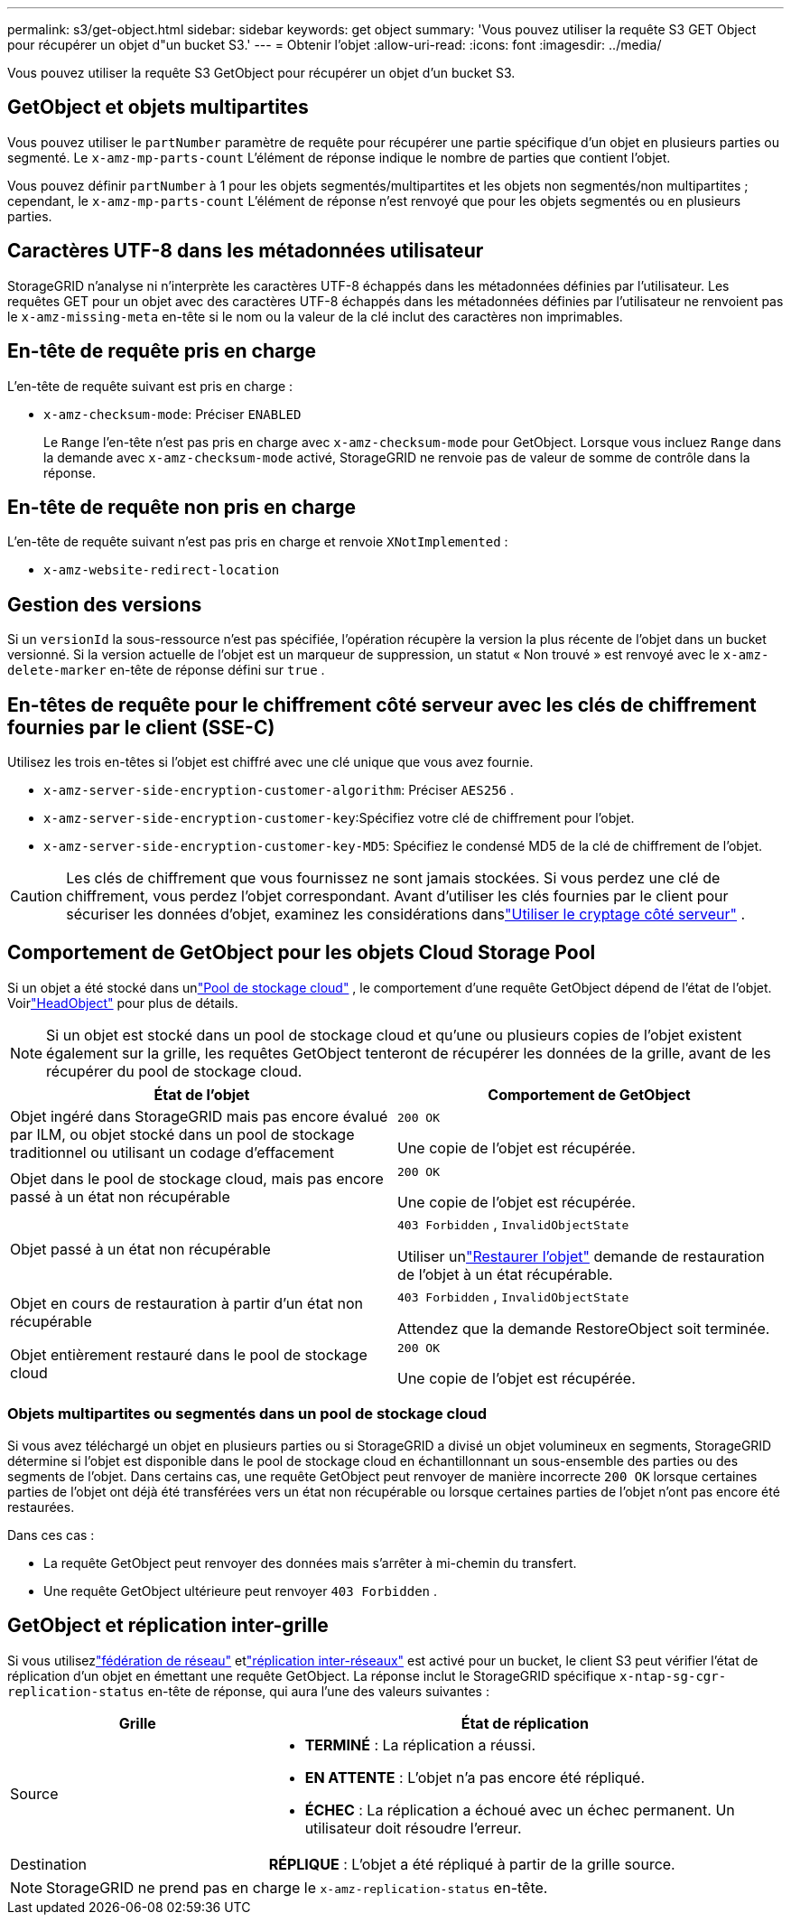 ---
permalink: s3/get-object.html 
sidebar: sidebar 
keywords: get object 
summary: 'Vous pouvez utiliser la requête S3 GET Object pour récupérer un objet d"un bucket S3.' 
---
= Obtenir l'objet
:allow-uri-read: 
:icons: font
:imagesdir: ../media/


[role="lead"]
Vous pouvez utiliser la requête S3 GetObject pour récupérer un objet d'un bucket S3.



== GetObject et objets multipartites

Vous pouvez utiliser le `partNumber` paramètre de requête pour récupérer une partie spécifique d'un objet en plusieurs parties ou segmenté.  Le `x-amz-mp-parts-count` L'élément de réponse indique le nombre de parties que contient l'objet.

Vous pouvez définir `partNumber` à 1 pour les objets segmentés/multipartites et les objets non segmentés/non multipartites ; cependant, le `x-amz-mp-parts-count` L'élément de réponse n'est renvoyé que pour les objets segmentés ou en plusieurs parties.



== Caractères UTF-8 dans les métadonnées utilisateur

StorageGRID n'analyse ni n'interprète les caractères UTF-8 échappés dans les métadonnées définies par l'utilisateur.  Les requêtes GET pour un objet avec des caractères UTF-8 échappés dans les métadonnées définies par l'utilisateur ne renvoient pas le `x-amz-missing-meta` en-tête si le nom ou la valeur de la clé inclut des caractères non imprimables.



== En-tête de requête pris en charge

L'en-tête de requête suivant est pris en charge :

* `x-amz-checksum-mode`: Préciser `ENABLED`
+
Le `Range` l'en-tête n'est pas pris en charge avec `x-amz-checksum-mode` pour GetObject.  Lorsque vous incluez `Range` dans la demande avec `x-amz-checksum-mode` activé, StorageGRID ne renvoie pas de valeur de somme de contrôle dans la réponse.





== En-tête de requête non pris en charge

L'en-tête de requête suivant n'est pas pris en charge et renvoie `XNotImplemented` :

* `x-amz-website-redirect-location`




== Gestion des versions

Si un `versionId` la sous-ressource n'est pas spécifiée, l'opération récupère la version la plus récente de l'objet dans un bucket versionné.  Si la version actuelle de l'objet est un marqueur de suppression, un statut « Non trouvé » est renvoyé avec le `x-amz-delete-marker` en-tête de réponse défini sur `true` .



== En-têtes de requête pour le chiffrement côté serveur avec les clés de chiffrement fournies par le client (SSE-C)

Utilisez les trois en-têtes si l’objet est chiffré avec une clé unique que vous avez fournie.

* `x-amz-server-side-encryption-customer-algorithm`: Préciser `AES256` .
* `x-amz-server-side-encryption-customer-key`:Spécifiez votre clé de chiffrement pour l'objet.
* `x-amz-server-side-encryption-customer-key-MD5`: Spécifiez le condensé MD5 de la clé de chiffrement de l'objet.



CAUTION: Les clés de chiffrement que vous fournissez ne sont jamais stockées.  Si vous perdez une clé de chiffrement, vous perdez l'objet correspondant.  Avant d'utiliser les clés fournies par le client pour sécuriser les données d'objet, examinez les considérations danslink:using-server-side-encryption.html["Utiliser le cryptage côté serveur"] .



== Comportement de GetObject pour les objets Cloud Storage Pool

Si un objet a été stocké dans unlink:../ilm/what-cloud-storage-pool-is.html["Pool de stockage cloud"] , le comportement d'une requête GetObject dépend de l'état de l'objet. Voirlink:head-object.html["HeadObject"] pour plus de détails.


NOTE: Si un objet est stocké dans un pool de stockage cloud et qu'une ou plusieurs copies de l'objet existent également sur la grille, les requêtes GetObject tenteront de récupérer les données de la grille, avant de les récupérer du pool de stockage cloud.

[cols="1a,1a"]
|===
| État de l'objet | Comportement de GetObject 


 a| 
Objet ingéré dans StorageGRID mais pas encore évalué par ILM, ou objet stocké dans un pool de stockage traditionnel ou utilisant un codage d'effacement
 a| 
`200 OK`

Une copie de l'objet est récupérée.



 a| 
Objet dans le pool de stockage cloud, mais pas encore passé à un état non récupérable
 a| 
`200 OK`

Une copie de l'objet est récupérée.



 a| 
Objet passé à un état non récupérable
 a| 
`403 Forbidden` ,  `InvalidObjectState`

Utiliser unlink:post-object-restore.html["Restaurer l'objet"] demande de restauration de l'objet à un état récupérable.



 a| 
Objet en cours de restauration à partir d'un état non récupérable
 a| 
`403 Forbidden` ,  `InvalidObjectState`

Attendez que la demande RestoreObject soit terminée.



 a| 
Objet entièrement restauré dans le pool de stockage cloud
 a| 
`200 OK`

Une copie de l'objet est récupérée.

|===


=== Objets multipartites ou segmentés dans un pool de stockage cloud

Si vous avez téléchargé un objet en plusieurs parties ou si StorageGRID a divisé un objet volumineux en segments, StorageGRID détermine si l'objet est disponible dans le pool de stockage cloud en échantillonnant un sous-ensemble des parties ou des segments de l'objet.  Dans certains cas, une requête GetObject peut renvoyer de manière incorrecte `200 OK` lorsque certaines parties de l'objet ont déjà été transférées vers un état non récupérable ou lorsque certaines parties de l'objet n'ont pas encore été restaurées.

Dans ces cas :

* La requête GetObject peut renvoyer des données mais s'arrêter à mi-chemin du transfert.
* Une requête GetObject ultérieure peut renvoyer `403 Forbidden` .




== GetObject et réplication inter-grille

Si vous utilisezlink:../admin/grid-federation-overview.html["fédération de réseau"] etlink:../tenant/grid-federation-manage-cross-grid-replication.html["réplication inter-réseaux"] est activé pour un bucket, le client S3 peut vérifier l'état de réplication d'un objet en émettant une requête GetObject.  La réponse inclut le StorageGRID spécifique `x-ntap-sg-cgr-replication-status` en-tête de réponse, qui aura l'une des valeurs suivantes :

[cols="1a,2a"]
|===
| Grille | État de réplication 


 a| 
Source
 a| 
* *TERMINÉ* : La réplication a réussi.
* *EN ATTENTE* : L'objet n'a pas encore été répliqué.
* *ÉCHEC* : La réplication a échoué avec un échec permanent. Un utilisateur doit résoudre l’erreur.




 a| 
Destination
 a| 
*RÉPLIQUE* : L'objet a été répliqué à partir de la grille source.

|===

NOTE: StorageGRID ne prend pas en charge le `x-amz-replication-status` en-tête.

